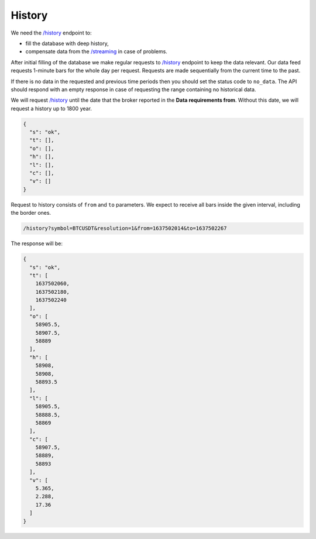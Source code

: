 .. links
.. _`/history`: https://www.tradingview.com/rest-api-spec/#operation/getHistory
.. _`/streaming`: https://www.tradingview.com/rest-api-spec/#operation/streaming

History
-------

We need the `/history`_ endpoint to:

* fill the database with deep history,
* compensate data from the `/streaming`_ in case of problems.

After initial filling of the database we make regular requests to `/history`_ endpoint to keep the data relevant. Our 
data feed requests 1-minute bars for the whole day per request. Requests are made sequentially from the current time 
to the past. 

If there is no data in the requested and previous time periods then you should set the status code to ``no_data``. The
API should respond with an empty response in case of requesting the range containing no historical data.

We will request `/history`_ until the date that the broker reported in the **Data requirements from**. Without this
date, we will request a history up to 1800 year.

.. code-block:: json

  {
    "s": "ok",
    "t": [],
    "o": [],
    "h": [],
    "l": [],
    "c": [],
    "v": []
  }

Request to history consists of ``from`` and ``to`` parameters. We expect to receive all bars inside the given interval,
including the border ones.

.. code-block:: bash

  /history?symbol=BTCUSDT&resolution=1&from=1637502014&to=1637502267

The response will be:

.. code-block:: json

  {
    "s": "ok",
    "t": [
      1637502060,
      1637502180,
      1637502240
    ],
    "o": [
      58905.5,
      58907.5,
      58889
    ],
    "h": [
      58908,
      58908,
      58893.5
    ],
    "l": [
      58905.5,
      58888.5,
      58869
    ],
    "c": [
      58907.5,
      58889,
      58893
    ],
    "v": [
      5.365,
      2.288,
      17.36
    ]
  }


